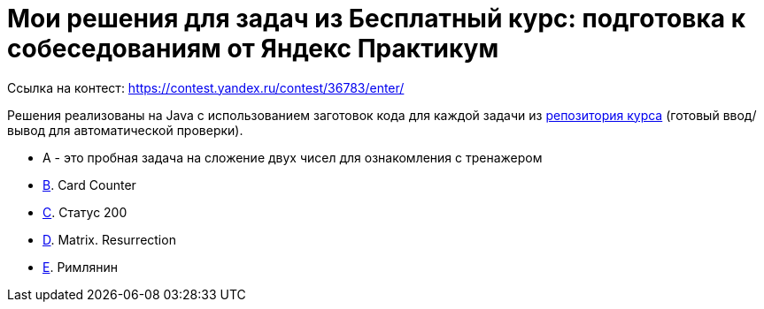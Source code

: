 = Мои решения для задач из Бесплатный курс: подготовка к собеседованиям от Яндекс Практикум

Ссылка на контест: https://contest.yandex.ru/contest/36783/enter/

Решения реализованы на Java с использованием заготовок кода для каждой задачи из link:https://github.com/Yandex-Practicum/algo-interviews-templates/tree/master/[репозитория курса] (готовый ввод/вывод для автоматической проверки).

* A - это пробная задача на сложение двух чисел для ознакомления с тренажером
* link:app/src/main/java/com/github/nikolay_martynov/yandex/contest/interview/B.java[B]. Card Counter
* link:app/src/main/java/com/github/nikolay_martynov/yandex/contest/interview/C.java[C]. Статус 200
* link:app/src/main/java/com/github/nikolay_martynov/yandex/contest/interview/D.java[D]. Matrix. Resurrection
* link:app/src/main/java/com/github/nikolay_martynov/yandex/contest/interview/E.java[E]. Римлянин
